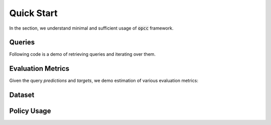 ============
Quick Start
============

In the section, we understand minimal and sufficient usage of  :code:`opcc` framework.

---------
Queries
---------

Following code is a demo of retrieving queries and iterating over them.

.. code-block:: python
    :linenos:

    import opcc
    import numpy as np
    from sklearn import metrics

    env_name = 'HalfCheetah-v2'
    dataset_name = 'random'

    # ########################################################
    # Policy Comparison Queries (PCQ) (Section : 3.1 in paper)
    # ########################################################
    # Queries are dictionaries with policies as keys and
    # corresponding queries as values.
    queries = opcc.get_queries(env_name)


    # ########################################################
    # Following is a random answer predictor for a query
    # ########################################################
    def random_predictor(obs_a, obs_b, action_a, action_b,
                         policy_a, policy_b, horizon):
        answer = np.random.randint(low=0, high=2, size=len(obs_a)).tolist()
        confidence = np.random.rand(len(obs_a)).tolist()
        return answer, confidence


    # ########################################################
    # Query Iterator
    # ########################################################
    targets = []
    predictions = []
    confidences = []
    # Batch iteration through Queries :
    for (policy_a_id, policy_b_id), query_batch in queries.items():
        # retrieve policies
        policy_a, _ = opcc.get_policy(*policy_a_id)
        policy_b, _ = opcc.get_policy(*policy_b_id)

        # query-a
        obs_a = query_batch['obs_a']
        action_a = query_batch['action_a']

        # query-b
        obs_b = query_batch['obs_b']
        action_b = query_batch['action_b']

        # horizon for policy evaluation
        horizon = query_batch['horizon']

        # ground truth binary vector:
        # (Q(obs_a, action_a, policy_a, horizon)
        # <  Q(obs_b, action_b, policy_b, horizon))
        target = query_batch['target'].tolist()
        targets += target

        # Let's make predictions for the given queries.
        # One can use any mechanism to predict the corresponding
        # answer to queries, and we simply use a random predictor
        # over here for demonstration purposes
        p, c = random_predictor(obs_a, obs_b, action_a, action_b,
                                policy_a, policy_b, horizon)
        predictions += p
        confidences += c



-------------------
Evaluation Metrics
-------------------
Given the query `predictions` and `targets`, we demo estimation of various evaluation metrics:

.. code-block:: python
    :linenos:
    :emphasize-lines: 24, 27, 33

    # #########################################
    # (Section 3.3 in paper)
    # #########################################
    loss = np.logical_xor(predictions, targets)  # we use 0-1 loss for demo

    # List of tuples (coverage, selective_risks, tau)
    coverage_sr_tau = []
    tau_interval=0.01
    for tau in np.arange(0, 1 + 2 * tau_interval, tau_interval):
      non_abstain_filter = confidences >= tau
      if any(non_abstain_filter):
        selective_risk = np.sum(loss[non_abstain_filter])
        selective_risk /= np.sum(non_abstain_filter)
        coverage = np.mean(non_abstain_filter)
        coverage_sr_tau.append((coverage, selective_risk, tau))
      else:
        # 0 risk for 0 coverage
        coverage_sr_tau.append((0, 0, tau))

    coverages, selective_risks, taus = list(zip(*sorted(coverage_sr_tau)))
    assert selective_risks[0] == 0 and coverages[0] == 0 , "no coverage not found"
    assert coverages[-1] == 1, 'complete coverage not found'

    # AURCC ( Area Under Risk-Coverage Curve): Ideally, we would like it to be 0
    aurcc = metrics.auc(x=coverages,y=selective_risks)

    # Reverse-pair-proportion
    rpp = np.logical_and(np.expand_dims(loss, 1)
                         < np.expand_dims(loss, 1).transpose(),
                         np.expand_dims(confidences, 1)
                         < np.expand_dims(confidences, 1).transpose()).mean()

    # Coverage Resolution (cr_k) : Ideally, we would like it to be 1
    k = 10
    bins = [_ for _ in np.arange(0, 1, 1 / k)]
    cr_k = np.unique(np.digitize(coverages, bins)).size / len(bins)

    # print evaluation metrics
    print(f"aurcc: {aurcc}, rpp: {rpp}, cr_{cr_k}:{}")


---------
Dataset
---------

.. code-block:: python
    :linenos:

    # ###########################################
    # Datasets: (Section 4 in paper - step (1) )
    # ###########################################

    import opcc

    env_name = 'HalfCheetah-v2'

    # list all dataset names corresponding to an env
    dataset_names = opcc.get_dataset_names(env_name)

    dataset_name = 'random'
    # This is a very-slim wrapper over D4RL datasets.
    dataset = opcc.get_qlearning_dataset(env_name, dataset_name)


--------------------
Policy Usage
--------------------

.. code-block:: python
    :linenos:

    import opcc, gym, torch

    env_name = "HalfCheetah-v2"
    policy, policy_info = opcc.get_policy(env_name, pre_trained=1)

    done = False
    env = gym.make(env_name)

    obs = env.reset()
    while not done:
        action = policy(torch.tensor(obs).unsqueeze(0))
        action = action.data.cpu().numpy()[0].astype('float32')
        obs, reward, done, step_info = env.step(action)
        env.render()

